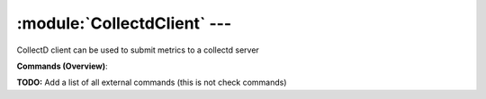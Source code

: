 .. default-domain:: nscp

.. module:: CollectdClient
    :synopsis: CollectD client can be used to submit metrics to a collectd server

=============================
:module:`CollectdClient` --- 
=============================
CollectD client can be used to submit metrics to a collectd server





**Commands (Overview)**: 

**TODO:** Add a list of all external commands (this is not check commands)






